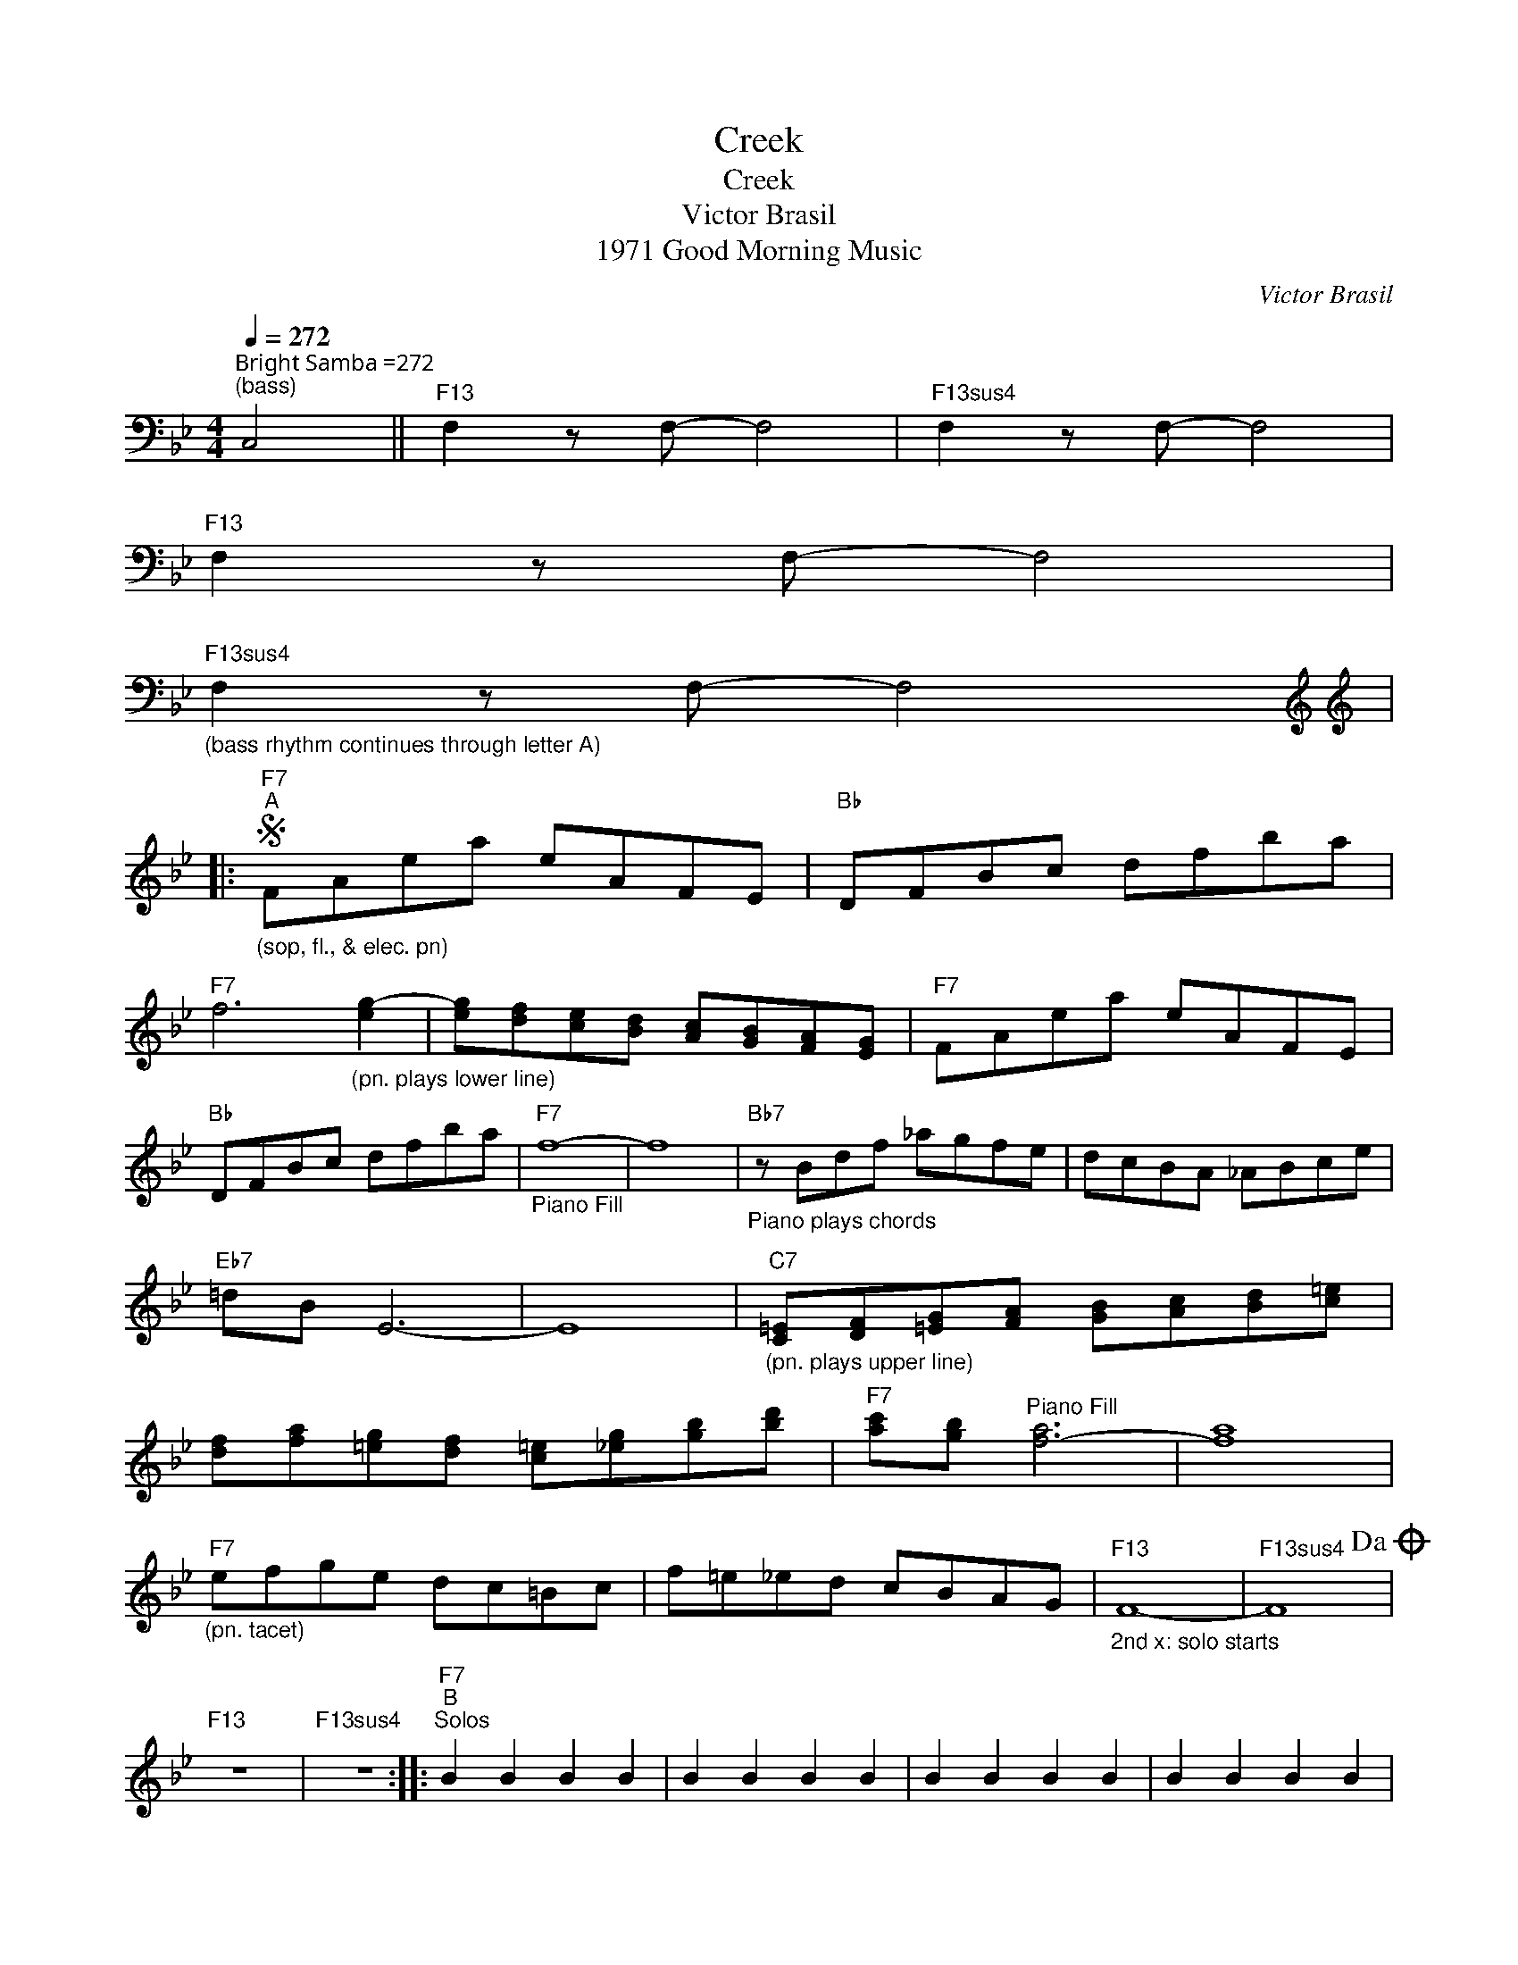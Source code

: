 X:1
T:Creek
T:Creek
T:Victor Brasil
T:1971 Good Morning Music
C:Victor Brasil
Z:All Rights Reserved
L:1/8
Q:1/4=272
M:4/4
K:Bb
V:1 bass 
%%MIDI program 40
V:1
"^Bright Samba =272""^(bass)" C,4 ||"F13" F,2 z F,- F,4 |"F13sus4" F,2 z F,- F,4 | %3
"F13" F,2 z F,- F,4 | %4
"F13sus4""_(bass rhythm continues through letter A)" F,2 z F,- F,4[K:treble] |: %5
[K:treble]S"F7""^A""_(sop, fl., & elec. pn)" FAea eAFE |"Bb" DFBc dfba | %7
"F7" f6"_(pn. plays lower line)" [eg-]2 | [eg][df][ce][Bd] [Ac][GB][FA][EG] |"F7" FAea eAFE | %10
"Bb" DFBc dfba |"F7""_Piano Fill" f8- | f8 |"Bb7""_Piano plays chords" z Bdf _agfe | dcBA _ABce | %15
"Eb7" =dB E6- | E8 |"C7""_(pn. plays upper line)" [C=E][DF][=EG][FA] [GB][Ac][Bd][c=e] | %18
 [df][fa][=eg][df] [c=e][_eg][gb][bd'] |"F7" [ac'][gb]"^Piano Fill" [f-a]6 | [fa]8 | %21
"F7""_(pn. tacet)" efge dc=Bc | f=e_ed cBAG |"F13""_2nd x: solo starts" F8- |"F13sus4" F8!dacoda! | %25
"F13" z8 |"F13sus4" z8 ::"F7""^B""^Solos" B2 B2 B2 B2 | B2 B2 B2 B2 | B2 B2 B2 B2 | B2 B2 B2 B2 | %31
 B2 B2 B2 B2 | B2 B2 B2 B2 | B2 B2 B2 B2 |"^(8 bars)" B2 B2 B2 B2 |"Bb7" B2 B2 B2 B2 | x8 | %37
"Eb7" B2 B2 B2 B2 | x8 |"C7" B2 B2 B2 B2 | x8 |"F7" B2 B2 B2 B2 | x8!D.S.! :: %43
[K:bass]O"F13""_(bass. Vamp, Solo and fade)" F,2 z F,- F,4 |"F13sus4" F,2 z F,- F,4 :| %45
"F7""_bass during solos:" F,3 F,- F,2 E,2 | x8 |"F7""_or...this" F,6 E,2 | x8 | %49

